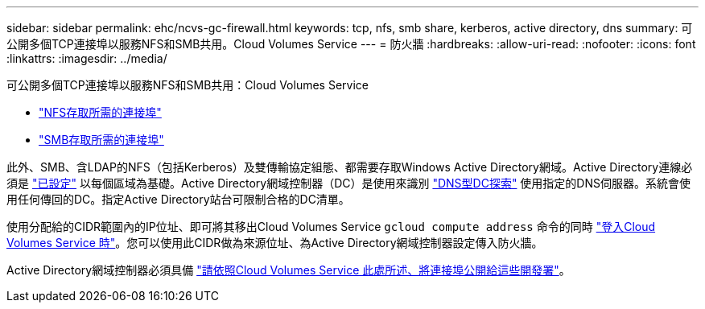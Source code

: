 ---
sidebar: sidebar 
permalink: ehc/ncvs-gc-firewall.html 
keywords: tcp, nfs, smb share, kerberos, active directory, dns 
summary: 可公開多個TCP連接埠以服務NFS和SMB共用。Cloud Volumes Service 
---
= 防火牆
:hardbreaks:
:allow-uri-read: 
:nofooter: 
:icons: font
:linkattrs: 
:imagesdir: ../media/


[role="lead"]
可公開多個TCP連接埠以服務NFS和SMB共用：Cloud Volumes Service

* https://cloud.google.com/architecture/partners/netapp-cloud-volumes/security-considerations?hl=en_US["NFS存取所需的連接埠"^]
* https://cloud.google.com/architecture/partners/netapp-cloud-volumes/security-considerations?hl=en_US["SMB存取所需的連接埠"^]


此外、SMB、含LDAP的NFS（包括Kerberos）及雙傳輸協定組態、都需要存取Windows Active Directory網域。Active Directory連線必須是 https://cloud.google.com/architecture/partners/netapp-cloud-volumes/creating-smb-volumes?hl=en_US["已設定"^] 以每個區域為基礎。Active Directory網域控制器（DC）是使用來識別 https://docs.microsoft.com/en-us/openspecs/windows_protocols/ms-adts/7fcdce70-5205-44d6-9c3a-260e616a2f04["DNS型DC探索"^] 使用指定的DNS伺服器。系統會使用任何傳回的DC。指定Active Directory站台可限制合格的DC清單。

使用分配給的CIDR範圍內的IP位址、即可將其移出Cloud Volumes Service `gcloud compute address` 命令的同時 https://cloud.google.com/architecture/partners/netapp-cloud-volumes/setting-up-private-services-access?hl=en_US["登入Cloud Volumes Service 時"^]。您可以使用此CIDR做為來源位址、為Active Directory網域控制器設定傳入防火牆。

Active Directory網域控制器必須具備 https://cloud.google.com/architecture/partners/netapp-cloud-volumes/security-considerations?hl=en_US["請依照Cloud Volumes Service 此處所述、將連接埠公開給這些開發署"^]。
